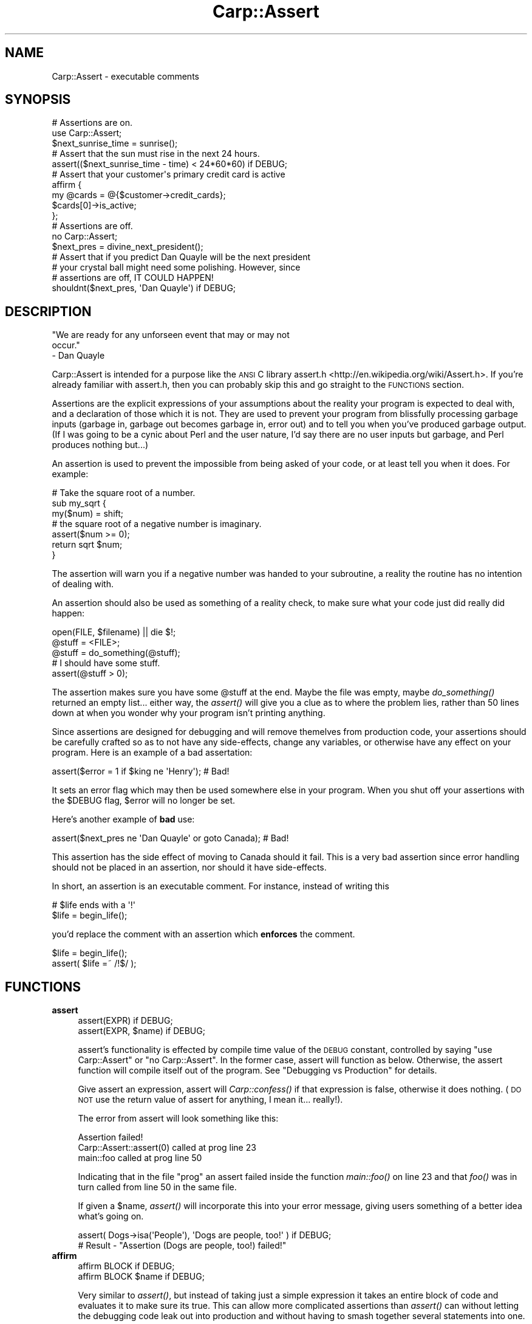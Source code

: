 .\" Automatically generated by Pod::Man 2.25 (Pod::Simple 3.20)
.\"
.\" Standard preamble:
.\" ========================================================================
.de Sp \" Vertical space (when we can't use .PP)
.if t .sp .5v
.if n .sp
..
.de Vb \" Begin verbatim text
.ft CW
.nf
.ne \\$1
..
.de Ve \" End verbatim text
.ft R
.fi
..
.\" Set up some character translations and predefined strings.  \*(-- will
.\" give an unbreakable dash, \*(PI will give pi, \*(L" will give a left
.\" double quote, and \*(R" will give a right double quote.  \*(C+ will
.\" give a nicer C++.  Capital omega is used to do unbreakable dashes and
.\" therefore won't be available.  \*(C` and \*(C' expand to `' in nroff,
.\" nothing in troff, for use with C<>.
.tr \(*W-
.ds C+ C\v'-.1v'\h'-1p'\s-2+\h'-1p'+\s0\v'.1v'\h'-1p'
.ie n \{\
.    ds -- \(*W-
.    ds PI pi
.    if (\n(.H=4u)&(1m=24u) .ds -- \(*W\h'-12u'\(*W\h'-12u'-\" diablo 10 pitch
.    if (\n(.H=4u)&(1m=20u) .ds -- \(*W\h'-12u'\(*W\h'-8u'-\"  diablo 12 pitch
.    ds L" ""
.    ds R" ""
.    ds C` ""
.    ds C' ""
'br\}
.el\{\
.    ds -- \|\(em\|
.    ds PI \(*p
.    ds L" ``
.    ds R" ''
'br\}
.\"
.\" Escape single quotes in literal strings from groff's Unicode transform.
.ie \n(.g .ds Aq \(aq
.el       .ds Aq '
.\"
.\" If the F register is turned on, we'll generate index entries on stderr for
.\" titles (.TH), headers (.SH), subsections (.SS), items (.Ip), and index
.\" entries marked with X<> in POD.  Of course, you'll have to process the
.\" output yourself in some meaningful fashion.
.ie \nF \{\
.    de IX
.    tm Index:\\$1\t\\n%\t"\\$2"
..
.    nr % 0
.    rr F
.\}
.el \{\
.    de IX
..
.\}
.\" ========================================================================
.\"
.IX Title "Carp::Assert 3"
.TH Carp::Assert 3 "2014-06-26" "perl v5.16.3" "User Contributed Perl Documentation"
.\" For nroff, turn off justification.  Always turn off hyphenation; it makes
.\" way too many mistakes in technical documents.
.if n .ad l
.nh
.SH "NAME"
Carp::Assert \- executable comments
.SH "SYNOPSIS"
.IX Header "SYNOPSIS"
.Vb 2
\&    # Assertions are on.
\&    use Carp::Assert;
\&
\&    $next_sunrise_time = sunrise();
\&
\&    # Assert that the sun must rise in the next 24 hours.
\&    assert(($next_sunrise_time \- time) < 24*60*60) if DEBUG;
\&
\&    # Assert that your customer\*(Aqs primary credit card is active
\&    affirm {
\&        my @cards = @{$customer\->credit_cards};
\&        $cards[0]\->is_active;
\&    };
\&
\&
\&    # Assertions are off.
\&    no Carp::Assert;
\&
\&    $next_pres = divine_next_president();
\&
\&    # Assert that if you predict Dan Quayle will be the next president
\&    # your crystal ball might need some polishing.  However, since
\&    # assertions are off, IT COULD HAPPEN!
\&    shouldnt($next_pres, \*(AqDan Quayle\*(Aq) if DEBUG;
.Ve
.SH "DESCRIPTION"
.IX Header "DESCRIPTION"
.Vb 3
\&    "We are ready for any unforseen event that may or may not 
\&    occur."
\&        \- Dan Quayle
.Ve
.PP
Carp::Assert is intended for a purpose like the \s-1ANSI\s0 C library
assert.h <http://en.wikipedia.org/wiki/Assert.h>.
If you're already familiar with assert.h, then you can
probably skip this and go straight to the \s-1FUNCTIONS\s0 section.
.PP
Assertions are the explicit expressions of your assumptions about the
reality your program is expected to deal with, and a declaration of
those which it is not.  They are used to prevent your program from
blissfully processing garbage inputs (garbage in, garbage out becomes
garbage in, error out) and to tell you when you've produced garbage
output.  (If I was going to be a cynic about Perl and the user nature,
I'd say there are no user inputs but garbage, and Perl produces
nothing but...)
.PP
An assertion is used to prevent the impossible from being asked of
your code, or at least tell you when it does.  For example:
.PP
.Vb 3
\&    # Take the square root of a number.
\&    sub my_sqrt {
\&        my($num) = shift;
\&
\&        # the square root of a negative number is imaginary.
\&        assert($num >= 0);
\&
\&        return sqrt $num;
\&    }
.Ve
.PP
The assertion will warn you if a negative number was handed to your
subroutine, a reality the routine has no intention of dealing with.
.PP
An assertion should also be used as something of a reality check, to
make sure what your code just did really did happen:
.PP
.Vb 3
\&    open(FILE, $filename) || die $!;
\&    @stuff = <FILE>;
\&    @stuff = do_something(@stuff);
\&
\&    # I should have some stuff.
\&    assert(@stuff > 0);
.Ve
.PP
The assertion makes sure you have some \f(CW@stuff\fR at the end.  Maybe the
file was empty, maybe \fIdo_something()\fR returned an empty list... either
way, the \fIassert()\fR will give you a clue as to where the problem lies,
rather than 50 lines down at when you wonder why your program isn't
printing anything.
.PP
Since assertions are designed for debugging and will remove themelves
from production code, your assertions should be carefully crafted so
as to not have any side-effects, change any variables, or otherwise
have any effect on your program.  Here is an example of a bad
assertation:
.PP
.Vb 1
\&    assert($error = 1 if $king ne \*(AqHenry\*(Aq);  # Bad!
.Ve
.PP
It sets an error flag which may then be used somewhere else in your
program. When you shut off your assertions with the \f(CW$DEBUG\fR flag,
\&\f(CW$error\fR will no longer be set.
.PP
Here's another example of \fBbad\fR use:
.PP
.Vb 1
\&    assert($next_pres ne \*(AqDan Quayle\*(Aq or goto Canada);  # Bad!
.Ve
.PP
This assertion has the side effect of moving to Canada should it fail.
This is a very bad assertion since error handling should not be
placed in an assertion, nor should it have side-effects.
.PP
In short, an assertion is an executable comment.  For instance, instead
of writing this
.PP
.Vb 2
\&    # $life ends with a \*(Aq!\*(Aq
\&    $life = begin_life();
.Ve
.PP
you'd replace the comment with an assertion which \fBenforces\fR the comment.
.PP
.Vb 2
\&    $life = begin_life();
\&    assert( $life =~ /!$/ );
.Ve
.SH "FUNCTIONS"
.IX Header "FUNCTIONS"
.IP "\fBassert\fR" 4
.IX Item "assert"
.Vb 2
\&    assert(EXPR) if DEBUG;
\&    assert(EXPR, $name) if DEBUG;
.Ve
.Sp
assert's functionality is effected by compile time value of the \s-1DEBUG\s0
constant, controlled by saying \f(CW\*(C`use Carp::Assert\*(C'\fR or \f(CW\*(C`no
Carp::Assert\*(C'\fR.  In the former case, assert will function as below.
Otherwise, the assert function will compile itself out of the program.
See \*(L"Debugging vs Production\*(R" for details.
.Sp
Give assert an expression, assert will \fICarp::confess()\fR if that
expression is false, otherwise it does nothing.  (\s-1DO\s0 \s-1NOT\s0 use the
return value of assert for anything, I mean it... really!).
.Sp
The error from assert will look something like this:
.Sp
.Vb 3
\&    Assertion failed!
\&            Carp::Assert::assert(0) called at prog line 23
\&            main::foo called at prog line 50
.Ve
.Sp
Indicating that in the file \*(L"prog\*(R" an assert failed inside the
function \fImain::foo()\fR on line 23 and that \fIfoo()\fR was in turn called from
line 50 in the same file.
.Sp
If given a \f(CW$name\fR, \fIassert()\fR will incorporate this into your error message,
giving users something of a better idea what's going on.
.Sp
.Vb 2
\&    assert( Dogs\->isa(\*(AqPeople\*(Aq), \*(AqDogs are people, too!\*(Aq ) if DEBUG;
\&    # Result \- "Assertion (Dogs are people, too!) failed!"
.Ve
.IP "\fBaffirm\fR" 4
.IX Item "affirm"
.Vb 2
\&    affirm BLOCK if DEBUG;
\&    affirm BLOCK $name if DEBUG;
.Ve
.Sp
Very similar to \fIassert()\fR, but instead of taking just a simple
expression it takes an entire block of code and evaluates it to make
sure its true.  This can allow more complicated assertions than
\&\fIassert()\fR can without letting the debugging code leak out into
production and without having to smash together several
statements into one.
.Sp
.Vb 5
\&    affirm {
\&        my $customer = Customer\->new($customerid);
\&        my @cards = $customer\->credit_cards;
\&        grep { $_\->is_active } @cards;
\&    } "Our customer has an active credit card";
.Ve
.Sp
\&\fIaffirm()\fR also has the nice side effect that if you forgot the \f(CW\*(C`if DEBUG\*(C'\fR
suffix its arguments will not be evaluated at all.  This can be nice
if you stick \fIaffirm()\fRs with expensive checks into hot loops and other
time-sensitive parts of your program.
.Sp
If the \f(CW$name\fR is left off and your Perl version is 5.6 or higher the
\&\fIaffirm()\fR diagnostics will include the code begin affirmed.
.IP "\fBshould\fR" 4
.IX Item "should"
.PD 0
.IP "\fBshouldnt\fR" 4
.IX Item "shouldnt"
.PD
.Vb 2
\&    should  ($this, $shouldbe)   if DEBUG;
\&    shouldnt($this, $shouldntbe) if DEBUG;
.Ve
.Sp
Similar to \fIassert()\fR, it is specially for simple \*(L"this should be that\*(R"
or \*(L"this should be anything but that\*(R" style of assertions.
.Sp
Due to Perl's lack of a good macro system, \fIassert()\fR can only report
where something failed, but it can't report \fIwhat\fR failed or \fIhow\fR.
\&\fIshould()\fR and \fIshouldnt()\fR can produce more informative error messages:
.Sp
.Vb 3
\&    Assertion (\*(Aqthis\*(Aq should be \*(Aqthat\*(Aq!) failed!
\&            Carp::Assert::should(\*(Aqthis\*(Aq, \*(Aqthat\*(Aq) called at moof line 29
\&            main::foo() called at moof line 58
.Ve
.Sp
So this:
.Sp
.Vb 1
\&    should($this, $that) if DEBUG;
.Ve
.Sp
is similar to this:
.Sp
.Vb 1
\&    assert($this eq $that) if DEBUG;
.Ve
.Sp
except for the better error message.
.Sp
Currently, \fIshould()\fR and \fIshouldnt()\fR can only do simple eq and ne tests
(respectively).  Future versions may allow regexes.
.SH "Debugging vs Production"
.IX Header "Debugging vs Production"
Because assertions are extra code and because it is sometimes necessary to
place them in 'hot' portions of your code where speed is paramount,
Carp::Assert provides the option to remove its \fIassert()\fR calls from your
program.
.PP
So, we provide a way to force Perl to inline the switched off \fIassert()\fR
routine, thereby removing almost all performance impact on your production
code.
.PP
.Vb 2
\&    no Carp::Assert;  # assertions are off.
\&    assert(1==1) if DEBUG;
.Ve
.PP
\&\s-1DEBUG\s0 is a constant set to 0.  Adding the 'if \s-1DEBUG\s0' condition on your
\&\fIassert()\fR call gives perl the cue to go ahead and remove \fIassert()\fR call from
your program entirely, since the if conditional will always be false.
.PP
.Vb 4
\&    # With C<no Carp::Assert> the assert() has no impact.
\&    for (1..100) {
\&        assert( do_some_really_time_consuming_check ) if DEBUG;
\&    }
.Ve
.PP
If \f(CW\*(C`if DEBUG\*(C'\fR gets too annoying, you can always use \fIaffirm()\fR.
.PP
.Vb 4
\&    # Once again, affirm() has (almost) no impact with C<no Carp::Assert>
\&    for (1..100) {
\&        affirm { do_some_really_time_consuming_check };
\&    }
.Ve
.PP
Another way to switch off all asserts, system wide, is to define the
\&\s-1NDEBUG\s0 or the \s-1PERL_NDEBUG\s0 environment variable.
.PP
You can safely leave out the \*(L"if \s-1DEBUG\s0\*(R" part, but then your \fIassert()\fR
function will always execute (and its arguments evaluated and time
spent).  To get around this, use \fIaffirm()\fR.  You still have the
overhead of calling a function but at least its arguments will not be
evaluated.
.SH "Differences from ANSI C"
.IX Header "Differences from ANSI C"
\&\fIassert()\fR is intended to act like the function from \s-1ANSI\s0 C fame. 
Unfortunately, due to Perl's lack of macros or strong inlining, it's not
nearly as unobtrusive.
.PP
Well, the obvious one is the \*(L"if \s-1DEBUG\s0\*(R" part.  This is cleanest way I could
think of to cause each \fIassert()\fR call and its arguments to be removed from
the program at compile-time, like the \s-1ANSI\s0 C macro does.
.PP
Also, this version of assert does not report the statement which
failed, just the line number and call frame via Carp::confess.  You
can't do \f(CW\*(C`assert(\*(Aq$a == $b\*(Aq)\*(C'\fR because \f(CW$a\fR and \f(CW$b\fR will probably be
lexical, and thus unavailable to \fIassert()\fR.  But with Perl, unlike C,
you always have the source to look through, so the need isn't as
great.
.SH "EFFICIENCY"
.IX Header "EFFICIENCY"
With \f(CW\*(C`no Carp::Assert\*(C'\fR (or \s-1NDEBUG\s0) and using the \f(CW\*(C`if DEBUG\*(C'\fR suffixes
on all your assertions, Carp::Assert has almost no impact on your
production code.  I say almost because it does still add some load-time
to your code (I've tried to reduce this as much as possible).
.PP
If you forget the \f(CW\*(C`if DEBUG\*(C'\fR on an \f(CW\*(C`assert()\*(C'\fR, \f(CW\*(C`should()\*(C'\fR or
\&\f(CW\*(C`shouldnt()\*(C'\fR, its arguments are still evaluated and thus will impact
your code.  You'll also have the extra overhead of calling a
subroutine (even if that subroutine does nothing).
.PP
Forgetting the \f(CW\*(C`if DEBUG\*(C'\fR on an \f(CW\*(C`affirm()\*(C'\fR is not so bad.  While you
still have the overhead of calling a subroutine (one that does
nothing) it will \fBnot\fR evaluate its code block and that can save
a lot.
.PP
Try to remember the \fBif \s-1DEBUG\s0\fR.
.SH "ENVIRONMENT"
.IX Header "ENVIRONMENT"
.IP "\s-1NDEBUG\s0" 4
.IX Item "NDEBUG"
Defining \s-1NDEBUG\s0 switches off all assertions.  It has the same effect
as changing \*(L"use Carp::Assert\*(R" to \*(L"no Carp::Assert\*(R" but it effects all
code.
.IP "\s-1PERL_NDEBUG\s0" 4
.IX Item "PERL_NDEBUG"
Same as \s-1NDEBUG\s0 and will override it.  Its provided to give you
something which won't conflict with any C programs you might be
working on at the same time.
.SH "BUGS, CAVETS and other MUSINGS"
.IX Header "BUGS, CAVETS and other MUSINGS"
.ie n .SS "Conflicts with ""POSIX.pm"""
.el .SS "Conflicts with \f(CWPOSIX.pm\fP"
.IX Subsection "Conflicts with POSIX.pm"
The \f(CW\*(C`POSIX\*(C'\fR module exports an \f(CW\*(C`assert\*(C'\fR routine which will conflict with \f(CW\*(C`Carp::Assert\*(C'\fR if both are used in the same namespace.  If you are using both together, prevent \f(CW\*(C`POSIX\*(C'\fR from exporting like so:
.PP
.Vb 2
\&    use POSIX ();
\&    use Carp::Assert;
.Ve
.PP
Since \f(CW\*(C`POSIX\*(C'\fR exports way too much, you should be using it like that anyway.
.ie n .SS """affirm"" and $^S"
.el .SS "\f(CWaffirm\fP and \f(CW$^S\fP"
.IX Subsection "affirm and $^S"
\&\fIaffirm()\fR mucks with the expression's caller and it is run in an eval
so anything that checks $^S will be wrong.
.ie n .SS """shouldn\*(Aqt"""
.el .SS "\f(CWshouldn\*(Aqt\fP"
.IX Subsection "shouldnt"
Yes, there is a \f(CW\*(C`shouldn\*(Aqt\*(C'\fR routine.  It mostly works, but you \fBmust\fR
put the \f(CW\*(C`if DEBUG\*(C'\fR after it.
.ie n .SS "missing ""if DEBUG"""
.el .SS "missing \f(CWif DEBUG\fP"
.IX Subsection "missing if DEBUG"
It would be nice if we could warn about missing \f(CW\*(C`if DEBUG\*(C'\fR.
.SH "SEE ALSO"
.IX Header "SEE ALSO"
assert.h <http://en.wikipedia.org/wiki/Assert.h> \- the wikipedia
page about \f(CW\*(C`assert.h\*(C'\fR.
.PP
Carp::Assert::More provides a set of convenience functions
that are wrappers around \f(CW\*(C`Carp::Assert\*(C'\fR.
.PP
Sub::Assert provides support for subroutine pre\- and post-conditions.
The documentation says it's slow.
.PP
PerlX::Assert provides compile-time assertions, which are usually
optimised away at compile time. Currently part of the Moops
distribution, but may get its own distribution sometime in 2014.
.PP
Devel::Assert also provides an \f(CW\*(C`assert\*(C'\fR function, for Perl >= 5.8.1.
.PP
assertions provides an assertion mechanism for Perl >= 5.9.0.
.SH "REPOSITORY"
.IX Header "REPOSITORY"
https://github.com/schwern/Carp\-Assert <https://github.com/schwern/Carp-Assert>
.SH "COPYRIGHT"
.IX Header "COPYRIGHT"
Copyright 2001\-2007 by Michael G Schwern <schwern@pobox.com>.
.PP
This program is free software; you can redistribute it and/or 
modify it under the same terms as Perl itself.
.PP
See \fIhttp://dev.perl.org/licenses/\fR
.SH "AUTHOR"
.IX Header "AUTHOR"
Michael G Schwern <schwern@pobox.com>
